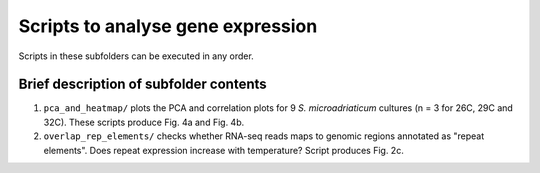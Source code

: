 ==================================
Scripts to analyse gene expression
==================================

Scripts in these subfolders can be executed in any order.

Brief description of subfolder contents
---------------------------------------
1. ``pca_and_heatmap/`` plots the PCA and correlation plots for 9 *S. microadriaticum* cultures (n = 3 for 26C, 29C and 32C). These scripts produce Fig. 4a and Fig. 4b.

2. ``overlap_rep_elements/`` checks whether RNA-seq reads maps to genomic regions annotated as "repeat elements". Does repeat expression increase with temperature? Script produces Fig. 2c.

